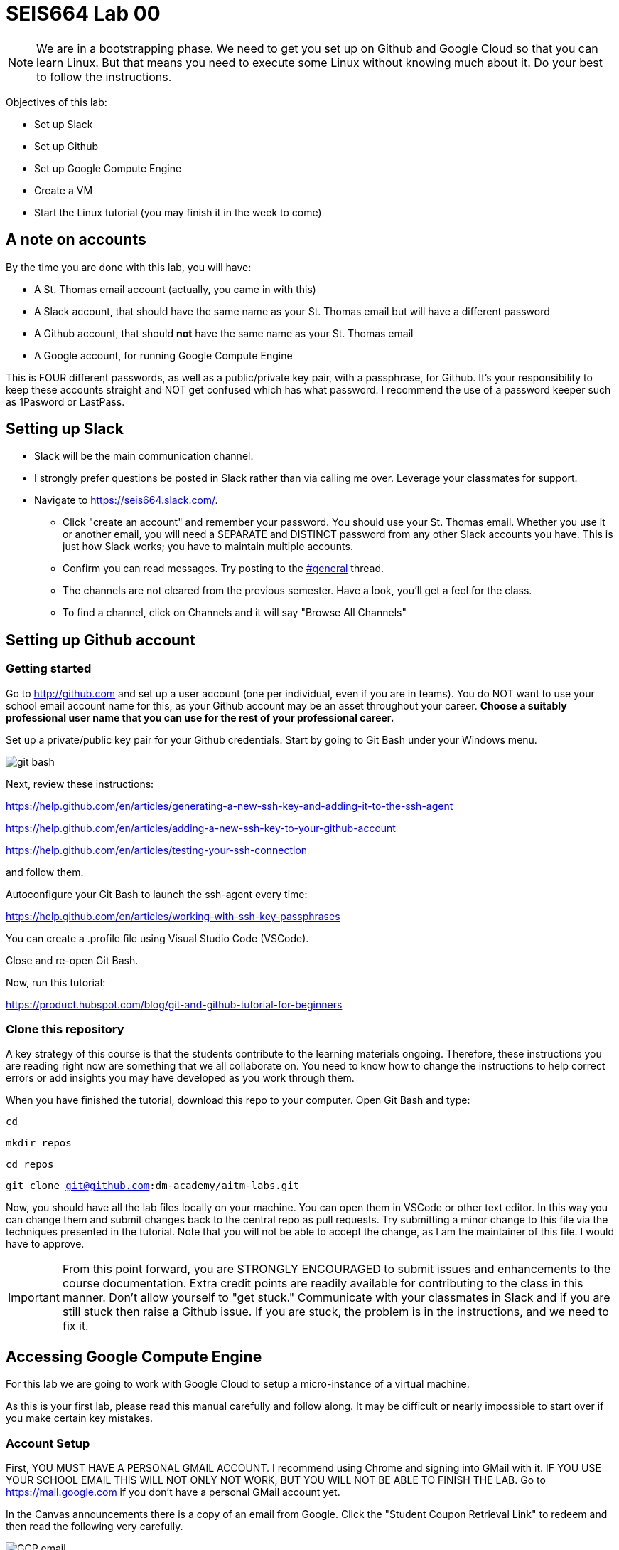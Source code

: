= SEIS664 Lab 00

NOTE: We are in a bootstrapping phase. We need to get you set up on Github and Google Cloud so that you can learn Linux. But that means you need to execute some Linux without knowing much about it. Do your best to follow the instructions. 

Objectives of this lab: 

- Set up Slack
- Set up Github
- Set up Google Compute Engine
- Create a VM
- Start the Linux tutorial (you may finish it in the week to come)

== A note on accounts
By the time you are done with this lab, you will have: 

* A St. Thomas email account (actually, you came in with this)
* A Slack account, that should have the same name as your St. Thomas email but will have a different password
* A Github account, that should *not* have the same name as your St. Thomas email
* A Google account, for running Google Compute Engine

This is FOUR different passwords, as well as a public/private key pair, with a passphrase, for Github. It's your responsibility to keep these accounts straight and NOT get confused which has what password. I recommend the use of a password keeper such as 1Pasword or LastPass. 

== Setting up Slack

* Slack will be the main communication channel.
* I strongly prefer questions be posted in Slack rather than via calling me over. Leverage your classmates for support. 
* Navigate to https://seis664.slack.com/[https://seis664.slack.com/].
** Click "create an account" and remember your password. You should use your St. Thomas email. Whether you use it or another email, you will need a SEPARATE and DISTINCT password from any other Slack accounts you have. This is just how Slack works; you have to maintain multiple accounts.
** Confirm you can read messages. Try posting to the https://seis664.slack.com/messages/general/[#general] thread.
** The channels are not cleared from the previous semester. Have a look, you'll get a feel for the class. 
** To find a channel, click on Channels and it will say "Browse All Channels"

== Setting up Github account
=== Getting started

Go to http://github.com and set up a user account (one per individual, even if you are in teams). You do NOT want to use your school email account name for this, as your Github account may be an asset throughout your career. *Choose a suitably professional user name that you can use for the rest of your professional career.* 

Set up a private/public key pair for your Github credentials. Start by going to Git Bash under your Windows menu. 

image::git-bash.png[]

Next, review these instructions: 

https://help.github.com/en/articles/generating-a-new-ssh-key-and-adding-it-to-the-ssh-agent

https://help.github.com/en/articles/adding-a-new-ssh-key-to-your-github-account

https://help.github.com/en/articles/testing-your-ssh-connection

and follow them. 

Autoconfigure your Git Bash to launch the ssh-agent every time: 

https://help.github.com/en/articles/working-with-ssh-key-passphrases

You can create a .profile file using Visual Studio Code (VSCode). 

Close and re-open Git Bash. 

Now, run this tutorial: 

https://product.hubspot.com/blog/git-and-github-tutorial-for-beginners

=== Clone this repository

A key strategy of this course is that the students contribute to the learning materials ongoing. Therefore, these instructions you are reading right now are something that we all collaborate on. You need to know how to change the instructions to help correct errors or add insights you may have developed as you work through them. 

When you have finished the tutorial, download this repo to your computer. Open Git Bash and type: 

`cd`

`mkdir repos`

`cd repos`

`git clone git@github.com:dm-academy/aitm-labs.git`

Now, you should have all the lab files locally on your machine. You can open them in VSCode or other text editor. In this way you can change them and submit changes back to the central repo as pull requests. Try submitting a minor change to this file via the techniques presented in the tutorial. Note that you will not be able to accept the change, as I am the maintainer of this file. I would have to approve. 

IMPORTANT: From this point forward, you are STRONGLY ENCOURAGED to submit issues and enhancements to the course documentation. Extra credit points are readily available for contributing to the class in this manner. Don't allow yourself to "get stuck." Communicate with your classmates in Slack and if you are still stuck then raise a Github issue. If you are stuck, the problem is in the instructions, and we need to fix it. 

== Accessing Google Compute Engine

For this lab we are going to work with Google Cloud to setup a micro-instance of a virtual machine.

As this is your first lab, please read this manual carefully and follow along. It may be difficult or nearly impossible to start over if you make certain key mistakes. 

=== Account Setup

First, YOU MUST HAVE A PERSONAL GMAIL ACCOUNT. I recommend using Chrome and signing into GMail with it. IF YOU USE YOUR SCHOOL EMAIL THIS WILL NOT ONLY NOT WORK, BUT YOU WILL NOT BE ABLE TO FINISH THE LAB. Go to https://mail.google.com if you don't have a personal GMail account yet. 

In the Canvas announcements there is a copy of an email from Google. Click the "Student Coupon Retrieval Link" to redeem and then read the following very carefully.

image::GCP-email.png[]


You will get the following:

image::GCP-student-webform.png[]

Your *St. Thomas email* (NOT your Gmail account) is required for the first form, this is where you will get the coupon (Google requires a valid student account with a university or college). 

Fill in your name and email. You'll get an email like this: 

image::eml-verify.png[]

Click on the link in the email and you should see this:

image::eml-verified.png[]

Finally you will get this email with your code:

image::eml-w-code.png[]

(Do NOT use the code in the image above. Use the code you got in your email.)

Go to http://cloud.google.com now and enter your code:


image::GCP-accept.png[]

You should be dumped to a screen that looks like this:

image::billing-acct.png[]

This is the Billing page. It tells you how much money you have in your account. All of your Projects will be linked to this billing account. This is how cloud computing works.

=== Creating a virtual machine (VM)

Now, you will create your VM.

You can create as many VMs as you want, but keep in mind that your account will be charged for each moment a VM is online. Note that you should never put your personal credit card information into Google Compute Engine. This is 100% free for you.

The reason we’re using a micro-instance is that it is free to your account, as long as you don’t send/receive too much data. More info here on that: http://cloud.google.com/free. We won’t be needing any amount of power behind the scenes, unless if you need it for your term project.

First, click the options menu (3 horizontal lines) on the top left and then click Compute Engine. This will take a while. 

image::GCEinit.png[]

When the "Create" button is enabled, click it:

image::CreateVM.png[]

Leave the defaults, except select the f1-micro type: 

image::micro.png[]

Click Create (scroll down). VM instance creation will take a few minutes.

So now that's the instance is running (green check), open the instance by clicking its name and looking at the details and monitoring tabs.

=== Remote Access
It is now time to SSH into your server. Google Cloud makes this ridiculously easy to do in the browser. Go back to the VM instances page and click the SSH button. 

image::ssh-button.png[]

This will pop open an SSH window, similar to this:

image::vm-gce-shell.png[]

Yay! You are now in your Linux virtual machine.

== Linux tutorial

Now that you have a functioning Linux instance, run this Linux tutorial. 

https://ryanstutorials.net/linuxtutorial/

It's fine if you work on this during the week, but *you need to have it completed by next week.* The quiz will cover it, so do not take the quiz until you are done with the tutorial. 